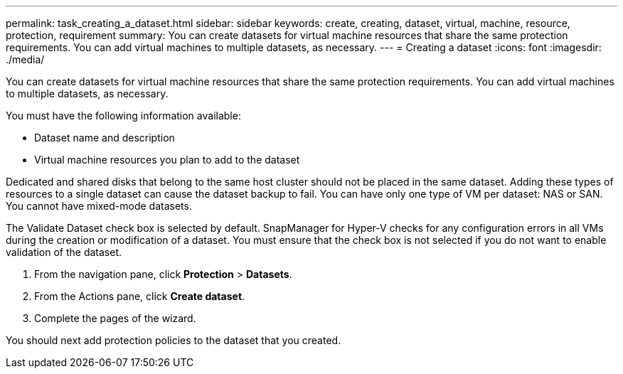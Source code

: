 ---
permalink: task_creating_a_dataset.html
sidebar: sidebar
keywords: create, creating, dataset, virtual, machine, resource, protection, requirement
summary: You can create datasets for virtual machine resources that share the same protection requirements. You can add virtual machines to multiple datasets, as necessary.
---
= Creating a dataset
:icons: font
:imagesdir: ./media/

[.lead]
You can create datasets for virtual machine resources that share the same protection requirements. You can add virtual machines to multiple datasets, as necessary.

You must have the following information available:

* Dataset name and description
* Virtual machine resources you plan to add to the dataset

Dedicated and shared disks that belong to the same host cluster should not be placed in the same dataset. Adding these types of resources to a single dataset can cause the dataset backup to fail. You can have only one type of VM per dataset: NAS or SAN. You cannot have mixed-mode datasets.

The Validate Dataset check box is selected by default. SnapManager for Hyper-V checks for any configuration errors in all VMs during the creation or modification of a dataset. You must ensure that the check box is not selected if you do not want to enable validation of the dataset.

. From the navigation pane, click *Protection* > *Datasets*.
. From the Actions pane, click *Create dataset*.
. Complete the pages of the wizard.

You should next add protection policies to the dataset that you created.
